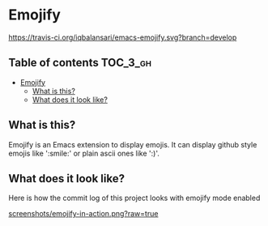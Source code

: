 * Emojify

  [[https://travis-ci.org/iqbalansari/emacs-emojify][https://travis-ci.org/iqbalansari/emacs-emojify.svg?branch=develop]]

** Table of contents                                              :TOC_3_gh:
 - [[#emojify][Emojify]]
   - [[#what-is-this][What is this?]]
   - [[#what-does-it-look-like][What does it look like?]]

** What is this?
   Emojify is an Emacs extension to display emojis. It can display github style
   emojis like ':smile:' or plain ascii ones like ':)'.

** What does it look like?
   Here is how the commit log of this project looks with emojify mode enabled

   [[https://raw.githubusercontent.com/iqbalansari/emacs-emojify/develop/screenshots/emojify-in-action.png][screenshots/emojify-in-action.png?raw=true]]
